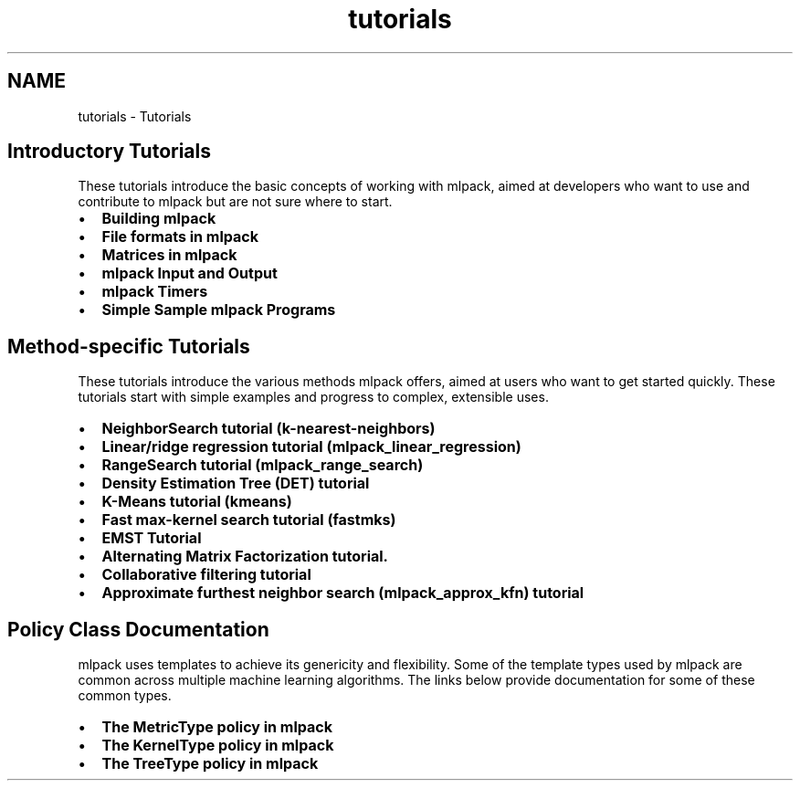 .TH "tutorials" 3 "Sat Mar 25 2017" "Version master" "mlpack" \" -*- nroff -*-
.ad l
.nh
.SH NAME
tutorials \- Tutorials 

.SH "Introductory Tutorials"
.PP
These tutorials introduce the basic concepts of working with mlpack, aimed at developers who want to use and contribute to mlpack but are not sure where to start\&.
.PP
.IP "\(bu" 2
\fBBuilding mlpack\fP
.IP "\(bu" 2
\fBFile formats in mlpack\fP
.IP "\(bu" 2
\fBMatrices in mlpack\fP
.IP "\(bu" 2
\fBmlpack Input and Output\fP
.IP "\(bu" 2
\fBmlpack Timers\fP
.IP "\(bu" 2
\fBSimple Sample mlpack Programs\fP
.PP
.SH "Method-specific Tutorials"
.PP
These tutorials introduce the various methods mlpack offers, aimed at users who want to get started quickly\&. These tutorials start with simple examples and progress to complex, extensible uses\&.
.PP
.IP "\(bu" 2
\fBNeighborSearch tutorial (k-nearest-neighbors)\fP
.IP "\(bu" 2
\fBLinear/ridge regression tutorial (mlpack_linear_regression)\fP
.IP "\(bu" 2
\fBRangeSearch tutorial (mlpack_range_search)\fP
.IP "\(bu" 2
\fBDensity Estimation Tree (DET) tutorial\fP
.IP "\(bu" 2
\fBK-Means tutorial (kmeans)\fP
.IP "\(bu" 2
\fBFast max-kernel search tutorial (fastmks)\fP
.IP "\(bu" 2
\fBEMST Tutorial\fP
.IP "\(bu" 2
\fBAlternating Matrix Factorization tutorial\&.\fP
.IP "\(bu" 2
\fBCollaborative filtering tutorial\fP
.IP "\(bu" 2
\fBApproximate furthest neighbor search (mlpack_approx_kfn) tutorial\fP
.PP
.SH "Policy Class Documentation"
.PP
mlpack uses templates to achieve its genericity and flexibility\&. Some of the template types used by mlpack are common across multiple machine learning algorithms\&. The links below provide documentation for some of these common types\&.
.PP
.IP "\(bu" 2
\fBThe MetricType policy in mlpack\fP
.IP "\(bu" 2
\fBThe KernelType policy in mlpack\fP
.IP "\(bu" 2
\fBThe TreeType policy in mlpack\fP 
.PP

